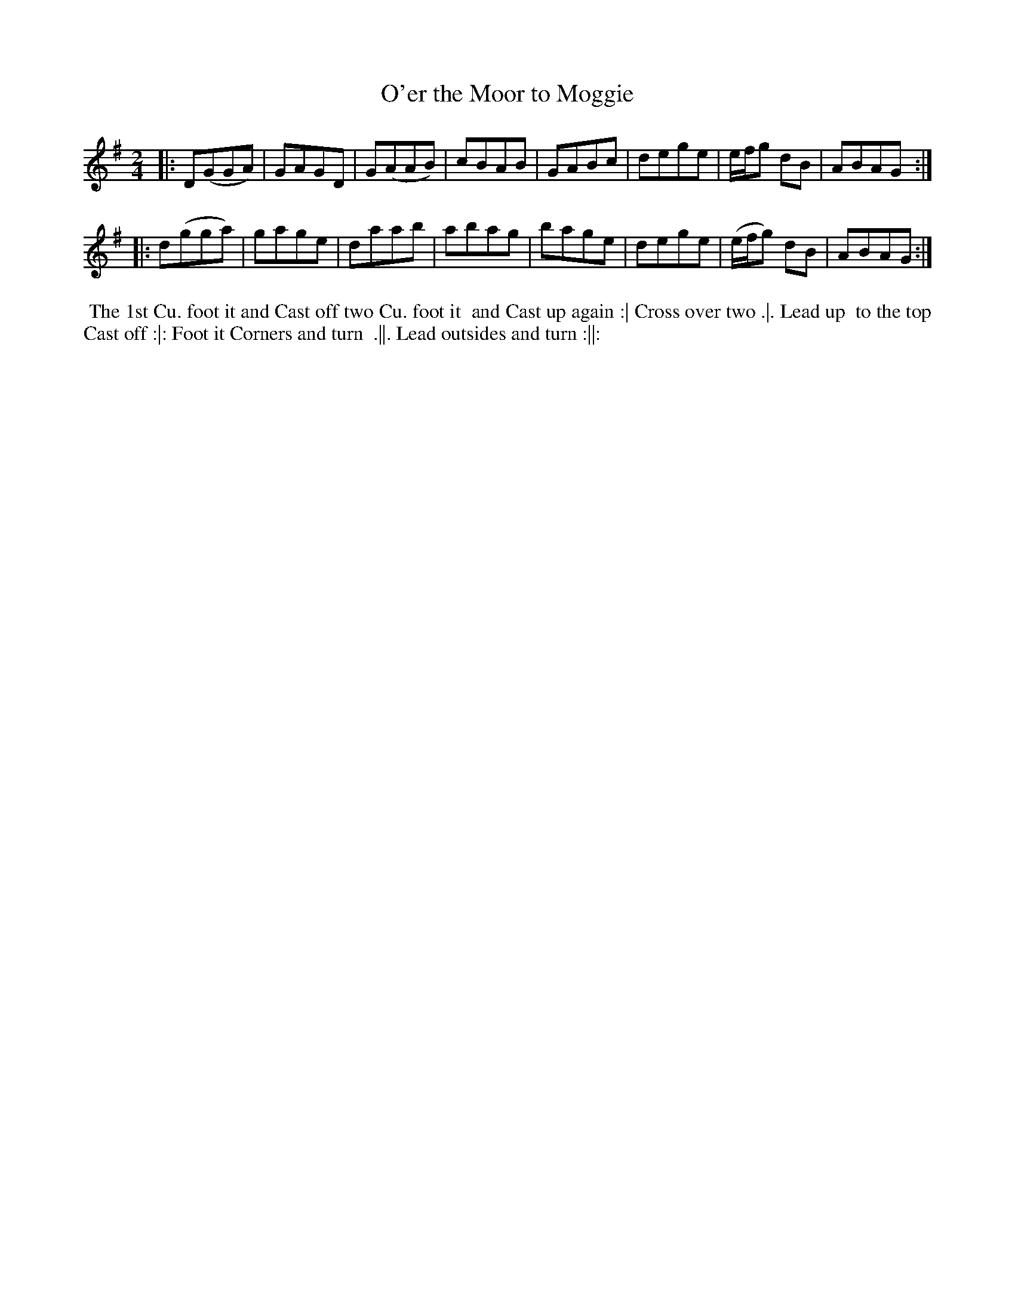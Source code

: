 X: 142
T: O'er the Moor to Moggie
B: 204 Favourite Country Dances
N: Published by Straight & Skillern, London ca.1775
F: http://imslp.org/wiki/204_Favourite_Country_Dances_(Various) p.71 #142
Z: 2014 John Chambers <jc:trillian.mit.edu>
M: 2/4
L: 1/8
K: G
% - - - - - - - - - - - - - - - - - - - - - - - - -
|:\
D(GGA) | GAGD | G(AAB) | cBAB |\
GABc | dege | e/f/g dB | ABAG :|
|:\
d(gga) | gage | daab | abag |\
bage | dege | (e/f/g) dB | ABAG :|
% - - - - - - - - - - - - - - - - - - - - - - - - -
%%begintext align
%% The 1st Cu. foot it and Cast off two Cu. foot it
%% and Cast up again :| Cross over two .|. Lead up
%% to the top Cast off :|: Foot it Corners and turn
%% .||. Lead outsides and turn :||:
%%endtext
